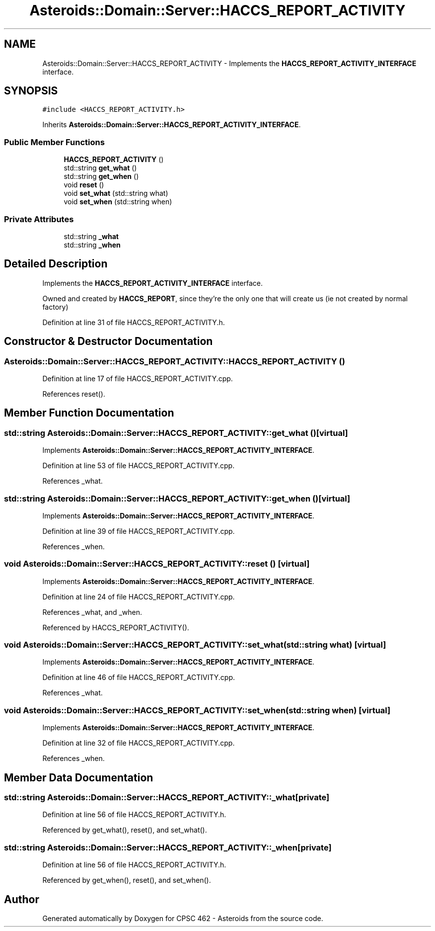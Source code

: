 .TH "Asteroids::Domain::Server::HACCS_REPORT_ACTIVITY" 3 "Fri Dec 14 2018" "CPSC 462 - Asteroids" \" -*- nroff -*-
.ad l
.nh
.SH NAME
Asteroids::Domain::Server::HACCS_REPORT_ACTIVITY \- Implements the \fBHACCS_REPORT_ACTIVITY_INTERFACE\fP interface\&.  

.SH SYNOPSIS
.br
.PP
.PP
\fC#include <HACCS_REPORT_ACTIVITY\&.h>\fP
.PP
Inherits \fBAsteroids::Domain::Server::HACCS_REPORT_ACTIVITY_INTERFACE\fP\&.
.SS "Public Member Functions"

.in +1c
.ti -1c
.RI "\fBHACCS_REPORT_ACTIVITY\fP ()"
.br
.ti -1c
.RI "std::string \fBget_what\fP ()"
.br
.ti -1c
.RI "std::string \fBget_when\fP ()"
.br
.ti -1c
.RI "void \fBreset\fP ()"
.br
.ti -1c
.RI "void \fBset_what\fP (std::string what)"
.br
.ti -1c
.RI "void \fBset_when\fP (std::string when)"
.br
.in -1c
.SS "Private Attributes"

.in +1c
.ti -1c
.RI "std::string \fB_what\fP"
.br
.ti -1c
.RI "std::string \fB_when\fP"
.br
.in -1c
.SH "Detailed Description"
.PP 
Implements the \fBHACCS_REPORT_ACTIVITY_INTERFACE\fP interface\&. 

Owned and created by \fBHACCS_REPORT\fP, since they're the only one that will create us (ie not created by normal factory) 
.PP
Definition at line 31 of file HACCS_REPORT_ACTIVITY\&.h\&.
.SH "Constructor & Destructor Documentation"
.PP 
.SS "Asteroids::Domain::Server::HACCS_REPORT_ACTIVITY::HACCS_REPORT_ACTIVITY ()"

.PP
Definition at line 17 of file HACCS_REPORT_ACTIVITY\&.cpp\&.
.PP
References reset()\&.
.SH "Member Function Documentation"
.PP 
.SS "std::string Asteroids::Domain::Server::HACCS_REPORT_ACTIVITY::get_what ()\fC [virtual]\fP"

.PP
Implements \fBAsteroids::Domain::Server::HACCS_REPORT_ACTIVITY_INTERFACE\fP\&.
.PP
Definition at line 53 of file HACCS_REPORT_ACTIVITY\&.cpp\&.
.PP
References _what\&.
.SS "std::string Asteroids::Domain::Server::HACCS_REPORT_ACTIVITY::get_when ()\fC [virtual]\fP"

.PP
Implements \fBAsteroids::Domain::Server::HACCS_REPORT_ACTIVITY_INTERFACE\fP\&.
.PP
Definition at line 39 of file HACCS_REPORT_ACTIVITY\&.cpp\&.
.PP
References _when\&.
.SS "void Asteroids::Domain::Server::HACCS_REPORT_ACTIVITY::reset ()\fC [virtual]\fP"

.PP
Implements \fBAsteroids::Domain::Server::HACCS_REPORT_ACTIVITY_INTERFACE\fP\&.
.PP
Definition at line 24 of file HACCS_REPORT_ACTIVITY\&.cpp\&.
.PP
References _what, and _when\&.
.PP
Referenced by HACCS_REPORT_ACTIVITY()\&.
.SS "void Asteroids::Domain::Server::HACCS_REPORT_ACTIVITY::set_what (std::string what)\fC [virtual]\fP"

.PP
Implements \fBAsteroids::Domain::Server::HACCS_REPORT_ACTIVITY_INTERFACE\fP\&.
.PP
Definition at line 46 of file HACCS_REPORT_ACTIVITY\&.cpp\&.
.PP
References _what\&.
.SS "void Asteroids::Domain::Server::HACCS_REPORT_ACTIVITY::set_when (std::string when)\fC [virtual]\fP"

.PP
Implements \fBAsteroids::Domain::Server::HACCS_REPORT_ACTIVITY_INTERFACE\fP\&.
.PP
Definition at line 32 of file HACCS_REPORT_ACTIVITY\&.cpp\&.
.PP
References _when\&.
.SH "Member Data Documentation"
.PP 
.SS "std::string Asteroids::Domain::Server::HACCS_REPORT_ACTIVITY::_what\fC [private]\fP"

.PP
Definition at line 56 of file HACCS_REPORT_ACTIVITY\&.h\&.
.PP
Referenced by get_what(), reset(), and set_what()\&.
.SS "std::string Asteroids::Domain::Server::HACCS_REPORT_ACTIVITY::_when\fC [private]\fP"

.PP
Definition at line 56 of file HACCS_REPORT_ACTIVITY\&.h\&.
.PP
Referenced by get_when(), reset(), and set_when()\&.

.SH "Author"
.PP 
Generated automatically by Doxygen for CPSC 462 - Asteroids from the source code\&.

